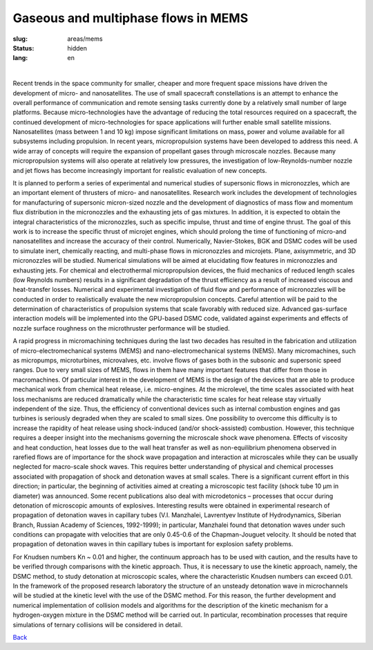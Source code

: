 Gaseous and multiphase flows in MEMS
------------------------------------

:slug: areas/mems
:status: hidden
:lang: en

|

Recent trends in the space community for smaller, cheaper and more frequent space 
missions have driven the development of micro- and nanosatellites. The use of small 
spacecraft constellations is an attempt to enhance the overall performance of 
communication and remote sensing tasks currently done by a relatively small number 
of large platforms. Because micro-technologies have the advantage of reducing the 
total resources required on a spacecraft, the continued development of micro-technologies 
for space applications will further enable small satellite missions. Nanosatellites 
(mass between 1 and 10 kg) impose significant limitations on mass, power and volume
available for all subsystems including propulsion. In recent years, micropropulsion 
systems have been developed to address this need. A wide array of concepts will 
require the expansion of propellant gases through microscale nozzles. Because 
many micropropulsion systems will also operate at relatively low pressures, the 
investigation of low-Reynolds-number nozzle and jet flows has become increasingly
important for realistic evaluation of new concepts.

It is planned to perform a series of experimental and numerical studies of supersonic 
flows in micronozzles, which are an important element of thrusters of micro- and 
nanosatellites. Research work includes the development of technologies for manufacturing 
of supersonic micron-sized nozzle and the development of diagnostics of mass flow 
and momentum flux distribution in the micronozzles and the exhausting jets of gas 
mixtures. In addition, it is expected to obtain the integral characteristics of 
the micronozzles, such as specific impulse, thrust and time of engine thrust. The 
goal of this work is to increase the specific thrust of microjet engines, which 
should prolong the time of functioning of micro-and nanosatellites and increase 
the accuracy of their control. Numerically, Navier-Stokes, BGK and DSMC codes will 
be used to simulate inert, chemically reacting, and multi-phase flows in micronozzles 
and microjets. Plane, axisymmetric, and 3D micronozzles will be studied. Numerical 
simulations will be aimed at elucidating flow features in micronozzles and exhausting 
jets. For chemical and electrothermal micropropulsion devices, the fluid mechanics 
of reduced length scales (low Reynolds numbers) results in a significant degradation 
of the thrust efficiency as a result of increased viscous and heat-transfer losses. 
Numerical and experimental investigation of fluid flow and performance of micronozzles 
will be conducted in order to realistically evaluate the new micropropulsion concepts. 
Careful attention will be paid to the determination of characteristics of propulsion 
systems that scale favorably with reduced size. Advanced gas-surface interaction 
models will be implemented into the GPU-based DSMC code, validated against experiments 
and effects of nozzle surface roughness on the microthruster performance will be 
studied. 

A rapid progress in micromachining techniques during the last two decades 
has resulted in the fabrication and utilization of micro-electromechanical systems 
(MEMS) and nano-electromechanical systems (NEMS). Many micromachines, such as micropumps,
microturbines, microvalves, etc. involve flows of gases both in the subsonic and 
supersonic speed ranges. Due to very small sizes of MEMS, flows in them have many 
important features that differ from those in macromachines. Of particular interest 
in the development of MEMS is the design of the devices that are able to produce 
mechanical work from chemical heat release, i.e. micro-engines. At the microlevel, 
the time scales associated with heat loss mechanisms are reduced dramatically while 
the characteristic time scales for heat release stay virtually independent of the 
size. Thus, the efficiency of conventional devices such as internal combustion engines 
and gas turbines is seriously degraded when they are scaled to small sizes. One 
possibility to overcome this difficulty is to increase the rapidity of heat release 
using shock-induced (and/or shock-assisted) combustion. However, this technique 
requires a deeper insight into the mechanisms governing the microscale shock wave 
phenomena. Effects of viscosity and heat conduction, heat losses due to the wall 
heat transfer as well as non-equilibrium phenomena observed in rarefied flows are 
of importance for the shock wave propagation and interaction at microscales while 
they can be usually neglected for macro-scale shock waves. This requires better 
understanding of physical and chemical processes associated with propagation of 
shock and detonation waves at small scales. There is a significant current effort 
in this direction; in particular, the beginning of activities aimed at creating 
a microscopic test facility (shock tube 10 μm in diameter) was announced. Some 
recent publications also deal with microdetonics – processes that occur during 
detonation of microscopic amounts of explosives. Interesting results were obtained 
in experimental research of propagation of detonation waves in capillary tubes 
(V.I. Manzhalei, Lavrentyev Institute of Hydrodynamics, Siberian Branch, Russian 
Academy of Sciences, 1992-1999); in particular, Manzhalei found that detonation 
waves under such conditions can propagate with velocities that are only 0.45-0.6 
of the Chapman-Jouguet velocity. It should be noted that propagation of detonation 
waves in thin capillary tubes is important for explosion safety problems.

For Knudsen numbers Kn ~ 0.01 and higher, the continuum approach has to be used 
with caution, and the results have to be verified through comparisons with the 
kinetic approach. Thus, it is necessary to use the kinetic approach, namely, the 
DSMC method, to study detonation at microscopic scales, where the characteristic 
Knudsen numbers can exceed 0.01. In the framework of the proposed research laboratory 
the structure of an unsteady detonation wave in microchannels will be studied
at the kinetic level with the use of the DSMC method. For this reason, the further 
development and numerical implementation of collision models and algorithms for 
the description of the kinetic mechanism for a hydrogen-oxygen mixture in the 
DSMC method will be carried out. In particular, recombination processes that 
require simulations of ternary collisions will be considered in detail.


.. class:: button small

.. class:: myw

`Back <../areas.html>`_
